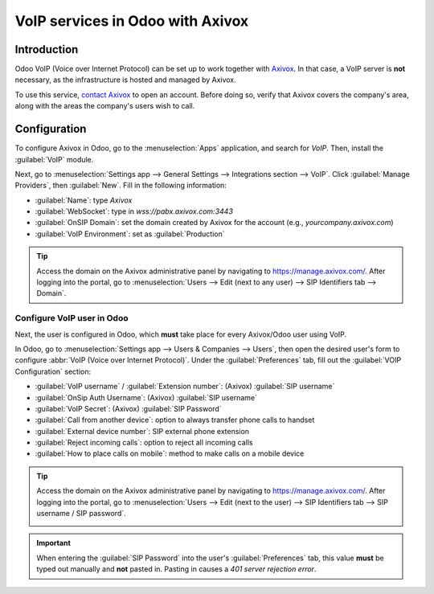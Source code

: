 =================================
VoIP services in Odoo with Axivox
=================================

Introduction
============

Odoo VoIP (Voice over Internet Protocol) can be set up to work together with `Axivox
<https://www.axivox.com/>`_. In that case, a VoIP server is **not** necessary, as the
infrastructure is hosted and managed by Axivox.

To use this service, `contact Axivox <https://www.axivox.com/en/contact>`_ to open an account.
Before doing so, verify that Axivox covers the company's area, along with the areas the company's
users wish to call.

Configuration
=============

To configure Axivox in Odoo, go to the :menuselection:`Apps` application, and search for `VoIP`.
Then, install the :guilabel:`VoIP` module.

Next, go to :menuselection:`Settings app --> General Settings --> Integrations section --> VoIP`.
Click :guilabel:`Manage Providers`, then :guilabel:`New`. Fill in the following information:

- :guilabel:`Name`: type `Axivox`
- :guilabel:`WebSocket`: type in `wss://pabx.axivox.com:3443`
- :guilabel:`OnSIP Domain`: set the domain created by Axivox for the account (e.g.,
  `yourcompany.axivox.com`)
- :guilabel:`VoIP Environment`: set as :guilabel:`Production`

.. image:: axivox_config/voip-configuration.png
   :align: center
   :alt: Integration of Axivox as VoIP provider in an Odoo database.

.. tip::
   Access the domain on the Axivox administrative panel by navigating to `https://manage.axivox.com/
   <https://manage.axivox.com/>`_. After logging into the portal, go to :menuselection:`Users -->
   Edit (next to any user) --> SIP Identifiers tab --> Domain`.

Configure VoIP user in Odoo
---------------------------

Next, the user is configured in Odoo, which **must** take place for every Axivox/Odoo user using
VoIP.

In Odoo, go to :menuselection:`Settings app --> Users & Companies --> Users`, then open the desired
user's form to configure :abbr:`VoIP (Voice over Internet Protocol)`. Under the
:guilabel:`Preferences` tab, fill out the :guilabel:`VOIP Configuration` section:

- :guilabel:`VoIP username` / :guilabel:`Extension number`: (Axivox) :guilabel:`SIP username`
- :guilabel:`OnSip Auth Username`: (Axivox) :guilabel:`SIP username`
- :guilabel:`VoIP Secret`: (Axivox) :guilabel:`SIP Password`
- :guilabel:`Call from another device`: option to always transfer phone calls to handset
- :guilabel:`External device number`: SIP external phone extension
- :guilabel:`Reject incoming calls`: option to reject all incoming calls
- :guilabel:`How to place calls on mobile`: method to make calls on a mobile device

.. image:: axivox_config/odoo-user.png
   :align: center
   :alt: Integration of Axivox user in the Odoo user preference.

.. tip::
   Access the domain on the Axivox administrative panel by navigating to `https://manage.axivox.com/
   <https://manage.axivox.com/>`_. After logging into the portal, go to :menuselection:`Users -->
   Edit (next to the user) --> SIP Identifiers tab --> SIP username / SIP password`.

   .. image:: axivox_config/manager-sip.png
      :align: center
      :alt: SIP credentials in the Axivox manager.

.. important::
   When entering the :guilabel:`SIP Password` into the user's :guilabel:`Preferences` tab, this
   value **must** be typed out manually and **not** pasted in. Pasting in causes a `401 server
   rejection error`.
